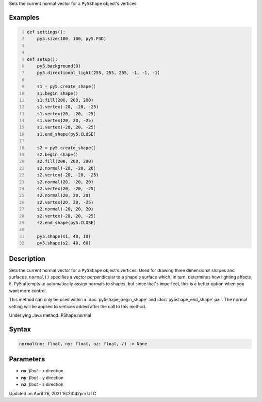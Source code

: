 .. title: normal()
.. slug: py5shape_normal
.. date: 2021-04-26 16:23:42 UTC+00:00
.. tags:
.. category:
.. link:
.. description: py5 normal() documentation
.. type: text

Sets the current normal vector for a ``Py5Shape`` object's vertices.

Examples
========

.. raw:: html

    <div class="example-table">

.. raw:: html

    <div class="example-row"><div class="example-cell-image">

.. image:: /images/reference/Py5Shape_normal_0.png
    :alt: example picture for normal()

.. raw:: html

    </div><div class="example-cell-code">

.. code:: python
    :number-lines:

    def settings():
        py5.size(100, 100, py5.P3D)


    def setup():
        py5.background(0)
        py5.directional_light(255, 255, 255, -1, -1, -1)

        s1 = py5.create_shape()
        s1.begin_shape()
        s1.fill(200, 200, 200)
        s1.vertex(-20, -20, -25)
        s1.vertex(20, -20, -25)
        s1.vertex(20, 20, -25)
        s1.vertex(-20, 20, -25)
        s1.end_shape(py5.CLOSE)

        s2 = py5.create_shape()
        s2.begin_shape()
        s2.fill(200, 200, 200)
        s2.normal(-20, -20, 20)
        s2.vertex(-20, -20, -25)
        s2.normal(20, -20, 20)
        s2.vertex(20, -20, -25)
        s2.normal(20, 20, 20)
        s2.vertex(20, 20, -25)
        s2.normal(-20, 20, 20)
        s2.vertex(-20, 20, -25)
        s2.end_shape(py5.CLOSE)

        py5.shape(s1, 40, 10)
        py5.shape(s2, 40, 60)

.. raw:: html

    </div></div>

.. raw:: html

    </div>

Description
===========

Sets the current normal vector for a ``Py5Shape`` object's vertices. Used for drawing three dimensional shapes and surfaces, ``normal()`` specifies a vector perpendicular to a shape's surface which, in turn, determines how lighting affects it. Py5 attempts to automatically assign normals to shapes, but since that's imperfect, this is a better option when you want more control.

This method can only be used within a :doc:`py5shape_begin_shape` and :doc:`py5shape_end_shape` pair. The normal setting will be applied to vertices added after the call to this method.

Underlying Java method: PShape.normal

Syntax
======

.. code:: python

    normal(nx: float, ny: float, nz: float, /) -> None

Parameters
==========

* **nx**: `float` - x direction
* **ny**: `float` - y direction
* **nz**: `float` - z direction


Updated on April 26, 2021 16:23:42pm UTC


